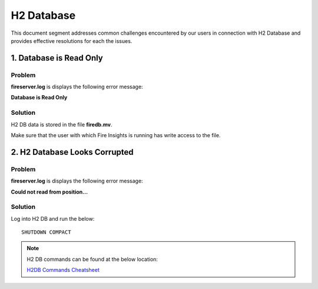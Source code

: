 H2 Database
===========

This document segment addresses common challenges encountered by our users in connection with H2 Database and provides effective resolutions for each the issues.



1. Database is Read Only
---------------------

**Problem**
+++++++

**fireserver.log** is displays the following error message: 

**Database is Read Only**

**Solution**
+++++++

H2 DB data is stored in the file **firedb.mv**.

Make sure that the user with which Fire Insights is running has write access to the file.

2. H2 Database Looks Corrupted
---------------------------

**Problem**
+++++++++
**fireserver.log** is displays the following error message: 

**Could not read from position...**

**Solution**
+++++++
Log into H2 DB and run the below:
::

 SHUTDOWN COMPACT 

.. Note:: H2 DB commands can be found at the below location:

 `H2DB Commands Cheatsheet <https://docs.sparkflows.io/en/latest/commands/h2-db.html>`_

